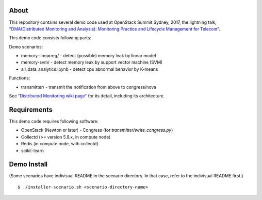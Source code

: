 About
============

This repository contains several demo code used at OpenStack Summit Sydney, 2017, 
the lightning talk, `"DMA(Distributed Monitoring and Analysis): Monitoring Practice and Lifecycle Management for Telecom" <https://www.openstack.org/videos/sydney-2017/dmadistributed-monitoring-and-analysis-monitoring-practice-and-lifecycle-management-for-telecom>`_.

This demo code consists following parts:

Demo scenarios:

* memory-linearreg/ - detect (possible) memory leak by linear model
* memory-svm/ - detect memory leak by support vector machine (SVM)
* all_data_analytics.ipynb - detect cpu abnormal behavior by K-means

Functions:

* transmitter/ - transmit the notification from above to congress/nova

See `"Distributed Monitoring wiki page" <https://wiki.openstack.org/wiki/Distributed_Monitoring>`_ for its detail, including its architecture.

Requirements
============

This demo code requires following software:

* OpenStack (Newton or later)
  - Congress (for `transmitter/write_congress.py`)
* Collectd (>= version 5.6.x, in compute node)
* Redis (in compute node, with collectd)
* scikit-learn

Demo Install
============

(Some scenarios have indivisual README in the scenario directory. 
In that case, refer to the indivisual README first.)

::

    $ ./installer-scenario.sh <scenario-directory-name>

